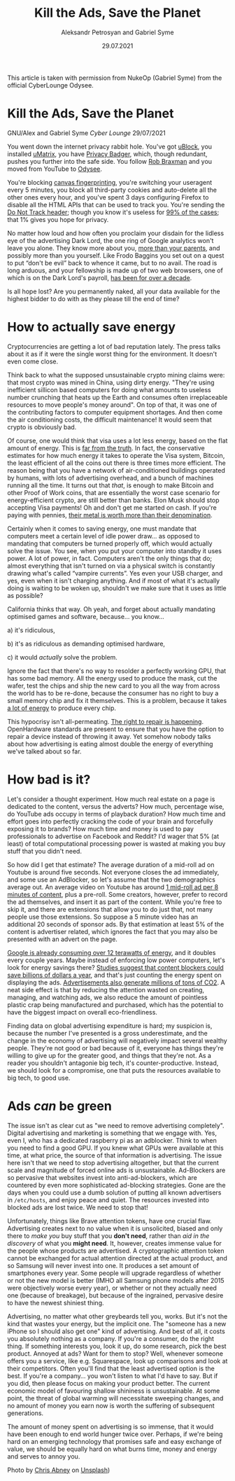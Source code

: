 #+TITLE: Kill the Ads, Save the Planet
#+AUTHOR: Aleksandr Petrosyan and Gabriel Syme
#+DATE: 29.07.2021
#+LANGUAGE: en_GB
#+LINK_UP: index.html

#+BEGIN_aside
This article is taken with permission from NukeOp (Gabriel
Syme) from the official CyberLounge Odysee.
#+END_aside

* Kill the Ads, Save the Planet
:PROPERTIES:
:CUSTOM_ID: kill-the-ads-save-the-planet
:END:
GNU/Alex and Gabriel Syme /Cyber Lounge/ 29/07/2021

[[/res/img/Chris_Abney__area_covered_with_green_leafed_plants.jpg]]

You went down the internet privacy rabbit hole. You've got
[[https://github.com/gorhill/uBlock/][uBlock]], you installed
[[https://github.com/gorhill/uMatrix][uMatrix]], you have
[[https://privacybadger.org/][Privacy Badger]], which, though redundant,
pushes you further into the safe side. You follow
[[https://odysee.com/@RobBraxmanTech:6][Rob Braxman]] and you moved from
YouTube to [[https://odysee.com][Odysee]].

You're blocking [[https://browserleaks.com/canvas][canvas
fingerprinting]], you're switching your useragent every 5 minutes, you
block all third-party cookies and auto-delete all the other ones every
hour, and you've spent 3 days configuring Firefox to disable all the
HTML APIs that can be used to track you. You're sending the
[[https://en.wikipedia.org/wiki/Do_Not_Track][Do Not Track header]];
though you know it's useless for
[[https://www.zdnet.com/article/why-do-not-track-is-worse-than-a-miserable-failure/][99%
of the cases]]; that 1% gives you hope for privacy.

No matter how loud and how often you proclaim your disdain for the
lidless eye of the advertising Dark Lord, the one ring of Google
analytics won't leave you alone. They know more about you,
[[https://www.forbes.com/sites/kashmirhill/2012/02/16/how-target-figured-out-a-teen-girl-was-pregnant-before-her-father-did/?sh=2aff978d6668][more
than your parents]], and possibly more than you yourself. Like Frodo
Baggins you set out on a quest to put “don't be evil” back to whence it
came, but to no avail. The road is long arduous, and your fellowship is
made up of two web browsers, one of which is on the Dark Lord's payroll,
[[https://www.computerworld.com/article/2500712/google-to-pay-mozilla--300m-yearly-in-new-search-deal--says-report.html][has
been for over a decade]].

Is all hope lost? Are you permanently naked, all your data available for
the highest bidder to do with as they please till the end of time?

* How to actually save energy
:PROPERTIES:
:CUSTOM_ID: how-to-actually-save-energy
:END:
Cryptocurrencies are getting a lot of bad reputation lately. The press
talks about it as if it were the single worst thing for the environment.
It doesn't even come close.

Think back to what the supposed unsustainable crypto mining claims were:
that most crypto was mined in China, using dirty energy. "They're using
inefficient sillicon based computers for doing what amounts to useless
number crunching that heats up the Earth and consumes often
irreplaceable resources to move people's money around". On top of that,
it was one of the contributing factors to computer equipment shortages.
And then come the air conditioning costs, the difficult maintenance! It
would seem that crypto is obviously bad.

Of course, one would think that visa uses a lot less energy, based on
the flat amount of energy. This is
[[https://hackernoon.com/the-bitcoin-vs-visa-electricity-consumption-fallacy-8cf194987a50][far
from the truth]]. In fact, the conservative estimates for how much
energy it takes to operate the Visa system, Bitcoin, the least efficient
of all the coins out there is three times more efficient. The reason
being that you have a network of air-conditioned buildings operated by
humans, with lots of advertising overhead, and a bunch of machines
running all the time. It turns out that /that/, is enough to make
Bitcoin and other Proof of Work coins, that are essentially the worst
case scenario for energy-efficient crypto, are still better than banks.
Elon Musk should stop accepting Visa payments! Oh and don't get me
started on cash. If you're paying with pennies,
[[https://www.nytimes.com/roomfordebate/2012/04/04/bringing-dollars-and-cents-into-this-century/please-finally-end-the-penny][their
metal is worth more than their denomination]].

Certainly when it comes to saving energy, one must mandate that
computers meet a certain level of idle power draw... as opposed to
mandating that computers be turned properly off, which would actually
solve the issue. You see, when you put your computer into standby it
uses power. A lot of power, in fact. Computers aren't the only things
that do; almost everything that isn't turned on via a physical switch is
constantly drawing what's called “vampire currents”. Yes even your USB
charger, and yes, even when it isn't charging anything. And if most of
what it's actually doing is waiting to be woken up, shouldn't we make
sure that it uses as little as possible?

California thinks that way. Oh yeah, and forget about actually mandating
optimised games and software, because... you know...

a) it's ridiculous,

b) it's as ridiculous as demanding optimised hardware,

c) it would /actually/ solve the problem.

Ignore the fact that there's no way to resolder a perfectly working GPU,
that has some bad memory. All the energy used to produce the mask, cut
the wafer, test the chips and ship the new card to you all the way from
across the world has to be re-done, because the consumer has no right to
buy a small memory chip and fix it themselves. This is a problem,
because it takes
[[https://www.statista.com/statistics/1179191/taiwan-semiconductor-manufacturing-company-power-consumption-per-unit-production/][a
lot of energy]] to produce every chip.

This hypocrisy isn't all-permeating.
[[https://www.ftc.gov/news-events/press-releases/2021/07/ftc-announces-agenda-july-21-open-commission-meeting][The
right to repair is happening]]. OpenHardware standards are present to
ensure that you have the option to repair a device instead of throwing
it away. Yet somehow nobody talks about how advertising is eating almost
double the energy of everything we've talked about so far.

* How bad is it?
:PROPERTIES:
:CUSTOM_ID: how-bad-is-it
:END:
Let's consider a thought experiment. How much real estate on a page is
dedicated to the content, versus the adverts? How much, percentage wise,
do YouTube ads occupy in terms of playback duration? How much time and
effort goes into perfectly cracking the code of your brain and
forcefully exposing it to brands? How much time and money is used to pay
professionals to advertise on Facebook and Reddit? I'd wager that 5% (at
least) of total computational processing power is wasted at making you
buy stuff that you didn't need.

So how did I get that estimate? The average duration of a mid-roll ad on
Youtube is around five seconds. Not everyone closes the ad immediately,
and some use an AdBlocker, so let's assume that the two demographics
average out. An average video on Youtube has around
[[https://vidiq.com/blog/post/youtube-8-minute-mid-roll-ads/][1 mid-roll
ad per 8 minutes of content]], plus a pre-roll. Some creators, however,
prefer to record the ad themselves, and insert it as part of the
content. While you're free to skip it, and there are extensions that
allow you to do just that, not many people use those extensions. So
suppose a 5 minute video has an additional 20 seconds of sponsor ads. By
that estimation at least 5% of the content is advertiser related, which
ignores the fact that you may also be presented with an advert on the
page.

[[https://www.forbes.com/sites/robertbryce/2020/10/21/googles-dominance-is-fueled-by-zambia-size-amounts-of-electricity/][Google
is already consuming over 12 terawatts of energy]], and it doubles every
couple years. Maybe instead of enforcing low power computers, let's look
for energy savings there?
[[https://www.mdpi.com/2227-7080/8/2/18/htm][Studies suggest that
content blockers could save billions of dollars a year]], and that's
just counting the energy spent on displaying the ads.
[[https://www.sciencedirect.com/science/article/pii/S0195925517303505][Advertisements
also generate millions of tons of CO2]]. A neat side effect is that by
reducing the attention wasted on creating, managing, and watching ads,
we also reduce the amount of pointless plastic crap being manufactured
and purchased, which has the potential to have the biggest impact on
overall eco-friendliness.

Finding data on global advertising expenditure is hard; my suspicion is,
because the number I've presented is a gross underestimate, and the
change in the economy of advertising will negatively impact several
wealthy people. They're not good or bad because of it, everyone has
things they're willing to give up for the greater good, and things that
they're not. As a reader you shouldn't antagonie big tech, it's
counter-productive. Instead, we should look for a compromise, one that
puts the resources available to big tech, to good use.

* Ads /can/ be green
:PROPERTIES:
:CUSTOM_ID: ads-can-be-green.
:END:
The issue isn't as clear cut as "we need to remove advertising
completely". Digital advertising and marketing is something that we
engage with. Yes, even I, who has a dedicated raspberry pi as an
adblocker. Think to when you need to find a good GPU. If you knew what
GPUs were available at this time, at what price, the source of that
information is advertising. The issue here isn't that we need to stop
advertising altogether, but that the current scale and magnitude of
forced online ads is unsustainable. Ad-Blockers are so pervasive that
websites invest into anti-ad-blockers, which are countered by even more
sophisticated ad-blocking strategies. Gone are the days when you could
use a dumb solution of putting all known advertisers in =/etc/hosts=,
and enjoy peace and quiet. The resources invested into blocked ads are
lost twice. We need to stop that!

Unfortunately, things like Brave attention tokens, have one crucial
flaw. Advertising creates next to no value when it is unsolicited,
biased and only there to /make you/ buy stuff that you *don't need*,
rather than /aid in the discovery/ of what you *might need*. It,
however, creates immense value for the people whose products are
advertised. A cryptographic attention token cannot be exchanged for
actual attention directed at the actual product, and so Samsung will
never invest into one. It produces a set amount of smartphones every
year. Some people will upgrade regardless of whether or not the new
model is better (IMHO all Samsung phone models after 2015 were
objectively worse every year), or whether or not they actually need one
(because of breakage), but because of the ingrained, pervasive desire to
have the newest shiniest thing.

Advertising, no matter what other greybeards tell you, works. But it's
not the kind that wastes your energy, but the implicit one. The "someone
has a new iPhone so I should also get one" kind of advertising. And best
of all, it costs you absolutely nothing as a company. If you're a
consumer, do the right thing. If something interests you, look it up, do
some research, pick the best product. Annoyed at ads? Want for them to
stop? Well, whenever someone offers you a service, like e.g.
Squarespace, look up comparisons and look at their competitors. Often
you'll find that the least advertised option is the best. If you're a
company... you won't listen to what I'd have to say. But if you did,
then please focus on making your product better. The current economic
model of favouring shallow shininess is unsustainable. At some point,
the threat of global warming will necessitate sweeping changes, and no
amount of money you earn now is worth the suffering of subsequent
generations.

The amount of money spent on advertising is so immense, that it would
have been enough to end world hunger twice over. Perhaps, if we're being
hard on an emerging technology that promises safe and easy exchange of
value, we should be equally hard on what burns time, money and energy
and serves to annoy you.

Photo by [[https://unsplash.com/@chrisabney][Chris Abney]] on [[https://unsplash.com/photos/qLW70Aoo8BE][Unsplash]])
